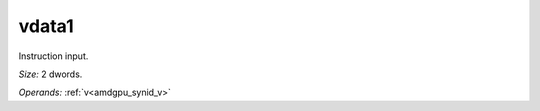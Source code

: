 ..
    **************************************************
    *                                                *
    *   Automatically generated file, do not edit!   *
    *                                                *
    **************************************************

.. _amdgpu_synid_gfx9_vdata1_1:

vdata1
======

Instruction input.

*Size:* 2 dwords.

*Operands:* :ref:`v<amdgpu_synid_v>`
